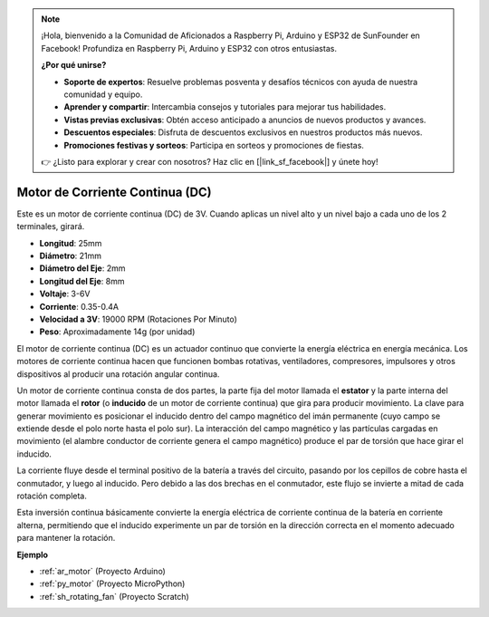.. note::

    ¡Hola, bienvenido a la Comunidad de Aficionados a Raspberry Pi, Arduino y ESP32 de SunFounder en Facebook! Profundiza en Raspberry Pi, Arduino y ESP32 con otros entusiastas.

    **¿Por qué unirse?**

    - **Soporte de expertos**: Resuelve problemas posventa y desafíos técnicos con ayuda de nuestra comunidad y equipo.
    - **Aprender y compartir**: Intercambia consejos y tutoriales para mejorar tus habilidades.
    - **Vistas previas exclusivas**: Obtén acceso anticipado a anuncios de nuevos productos y avances.
    - **Descuentos especiales**: Disfruta de descuentos exclusivos en nuestros productos más nuevos.
    - **Promociones festivas y sorteos**: Participa en sorteos y promociones de fiestas.

    👉 ¿Listo para explorar y crear con nosotros? Haz clic en [|link_sf_facebook|] y únete hoy!

.. _cpn_motor:

Motor de Corriente Continua (DC)
=======================================

.. image:: img/image114.jpeg
    :align: center

Este es un motor de corriente continua (DC) de 3V. Cuando aplicas un nivel alto y un nivel bajo a cada uno de los 2 terminales, girará.

* **Longitud**: 25mm
* **Diámetro**: 21mm
* **Diámetro del Eje**: 2mm
* **Longitud del Eje**: 8mm
* **Voltaje**: 3-6V
* **Corriente**: 0.35-0.4A
* **Velocidad a 3V**: 19000 RPM (Rotaciones Por Minuto)
* **Peso**: Aproximadamente 14g (por unidad)

El motor de corriente continua (DC) es un actuador continuo que convierte la energía eléctrica en energía mecánica. Los motores de corriente continua hacen que funcionen bombas rotativas, ventiladores, compresores, impulsores y otros dispositivos al producir una rotación angular continua.

Un motor de corriente continua consta de dos partes, la parte fija del motor llamada el **estator** y la parte interna del motor llamada el **rotor** (o **inducido** de un motor de corriente continua) que gira para producir movimiento.
La clave para generar movimiento es posicionar el inducido dentro del campo magnético del imán permanente (cuyo campo se extiende desde el polo norte hasta el polo sur). La interacción del campo magnético y las partículas cargadas en movimiento (el alambre conductor de corriente genera el campo magnético) produce el par de torsión que hace girar el inducido.

.. image:: img/motor_sche.png
    :align: center

La corriente fluye desde el terminal positivo de la batería a través del circuito, pasando por los cepillos de cobre hasta el conmutador, y luego al inducido.
Pero debido a las dos brechas en el conmutador, este flujo se invierte a mitad de cada rotación completa.

Esta inversión continua básicamente convierte la energía eléctrica de corriente continua de la batería en corriente alterna, permitiendo que el inducido experimente un par de torsión en la dirección correcta en el momento adecuado para mantener la rotación.

.. image:: img/motor_rotate.gif
    :align: center

**Ejemplo**

* :ref:`ar_motor` (Proyecto Arduino)
* :ref:`py_motor` (Proyecto MicroPython)
* :ref:`sh_rotating_fan` (Proyecto Scratch)

